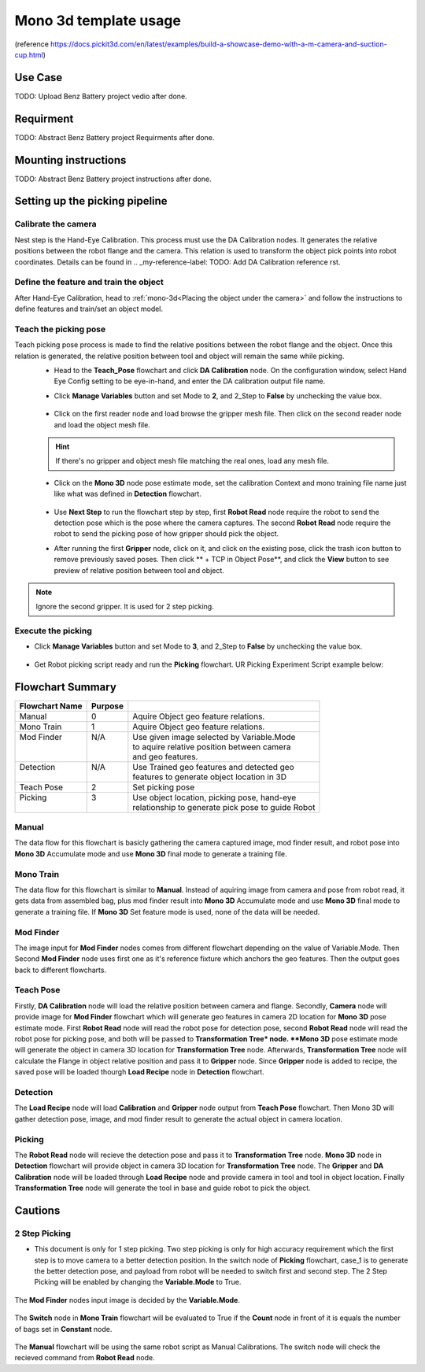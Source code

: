 Mono 3d template usage
======================

(reference https://docs.pickit3d.com/en/latest/examples/build-a-showcase-demo-with-a-m-camera-and-suction-cup.html)

Use Case 
~~~~~~~~~~~
TODO: Upload Benz Battery project vedio after done.

Requirment 
~~~~~~~~~~
TODO: Abstract Benz Battery project Requirments after done.

Mounting instructions 
~~~~~~~~~~~~~~~~~~~~~
TODO: Abstract Benz Battery project instructions after done.

Setting up the picking pipeline
~~~~~~~~~~~~~~~~~~~~~~~~~~~~~~~
Calibrate the camera 
""""""""""""""""""""
Nest step is the Hand-Eye Calibration. This process must use the DA Calibration nodes. It generates the relative positions between the robot flange and the camera. This relation is used to transform the object pick points into robot coordinates. Details can be found in .. _my-reference-label: TODO: Add DA Calibration reference rst.

Define the feature and train the object
"""""""""""""""""""""""""""""""""""""""
After Hand-Eye Calibration, head to :ref:`mono-3d<Placing the object under the camera>` and follow the instructions to define features and train/set an object model.

Teach the picking pose
""""""""""""""""""""""
Teach picking pose process is made to find the relative positions between the robot flange and the object. Once this relation is generated, the relative position between tool and object will remain the same while picking.
 * Head to the **Teach_Pose** flowchart and click **DA Calibration** node. On the configuration window, select Hand Eye Config setting to be eye-in-hand, and enter the DA calibration output file name.
 * Click **Manage Variables** button and set Mode to **2**, and 2_Step to **False** by unchecking the value box.

    .. image:: Images/mono-3d-teach-pose-variable-cali.png
        :align: center 

 * Click on the first reader node and load browse the gripper mesh file. Then click on the second reader node and load the object mesh file.

    .. image:: Images/mono-3d-teach-pose-reader.png
        :align: center 

 .. hint:: If there's no gripper and object mesh file matching the real ones, load any mesh file. 
 
 * Click on the **Mono 3D** node pose estimate mode, set the calibration Context and mono training file name just like what was defined in **Detection** flowchart.
  
    .. image:: Images/mono-3d-pose-estimate.png
        :align: center 

 * Use **Next Step** to run the flowchart step by step, first **Robot Read** node require the robot to send the detection pose which is the pose where the camera captures. The second **Robot Read** node require the robot to send the picking pose of how gripper should pick the object.

 * After running the first **Gripper** node, click on it, and click on the existing pose, click the trash icon button to remove previously saved poses. Then click ** + TCP in Object Pose**, and click the **View** button to see preview of relative position between tool and object.
    
    .. image:: Images/mono-3d-gripper.png
        :align: center 

.. note:: Ignore the second gripper. It is used for 2 step picking.

Execute the picking 
"""""""""""""""""""

* Click **Manage Variables** button and set Mode to **3**, and 2_Step to **False** by unchecking the value box.

    .. image:: Images/mono-3d-variable-picking.png
        :align: center 


* Get Robot picking script ready and run the **Picking** flowchart. UR Picking Experiment Script example below:

    .. image:: Images/mono-3d-picking-ur.png
        :align: center 

Flowchart Summary
~~~~~~~~~~~~~~~~~

+----------------+---------+----------------------------------------------------+
| Flowchart Name | Purpose |                                                    |
+================+=========+====================================================+
| Manual         | 0       | Aquire Object geo feature relations.               |
+----------------+---------+----------------------------------------------------+
| Mono Train     | 1       | Aquire Object geo feature relations.               |
+----------------+---------+----------------------------------------------------+
|| Mod Finder    || N/A    || Use given image selected by Variable.Mode         |
||               ||        || to aquire relative position between camera        |
||               ||        || and geo features.                                 |
+----------------+---------+----------------------------------------------------+
|| Detection     || N/A    || Use Trained geo features and detected geo         |
||               ||        || features to generate object location in 3D        |
+----------------+---------+----------------------------------------------------+
| Teach Pose     | 2       | Set picking pose                                   |
+----------------+---------+----------------------------------------------------+
|| Picking       || 3      || Use object location, picking pose, hand-eye       |
||               ||        || relationship to generate pick pose to guide Robot |
+----------------+---------+----------------------------------------------------+

Manual 
""""""
The data flow for this flowchart is basicly gathering the camera captured image, mod finder result, and robot pose into **Mono 3D** Accumulate mode and use **Mono 3D** final mode to generate a training file.

.. image:: Images/mono-3d-manual.png
    :align: center 

Mono Train
""""""""""
The data flow for this flowchart is similar to **Manual**. Instead of aquiring image from camera and pose from robot read, it gets data from assembled bag, plus mod finder result into **Mono 3D** Accumulate mode and use **Mono 3D** final mode to generate a training file. If **Mono 3D** Set feature mode is used, none of the data will be needed.

.. image:: Images/mono-3d-mono-train.png
    :align: center 

Mod Finder
""""""""""
The image input for **Mod Finder** nodes comes from different flowchart depending on the value of Variable.Mode. Then Second **Mod Finder** node uses first one as it's reference fixture which anchors the geo features. Then the output goes back to different flowcharts.

.. image:: Images/mono-3d-mod-finder.png
    :align: center 

Teach Pose  
""""""""""
Firstly, **DA Calibration** node will load the relative position between camera and flange. Secondly, **Camera** node will provide image for **Mod Finder** flowchart which will generate geo features in camera 2D location for **Mono 3D** pose estimate mode. First **Robot Read** node will read the robot pose for detection pose, second **Robot Read** node will read the robot pose for picking pose, and both will be passed to **Transformation Tree* node. **Mono 3D** pose estimate mode will generate the object in camera 3D location for **Transformation Tree** node. Afterwards, **Transformation Tree** node will calculate the Flange in object relative position and pass it to **Gripper** node. Since **Gripper** node is added to recipe, the saved pose will be loaded thourgh **Load Recipe** node in **Detection** flowchart.

.. image:: Images/mono-3d-teach-pose.png
    :align: center 

Detection
"""""""""
The **Load Recipe** node will load **Calibration** and **Gripper** node output from **Teach Pose** flowchart. Then Mono 3D will gather detection pose, image, and mod finder result to generate the actual object in camera location.

.. image:: Images/mono-3d-detection.png
    :align: center 

Picking
"""""""
The **Robot Read** node will recieve the detection pose and pass it to **Transformation Tree** node. **Mono 3D** node in **Detection** flowchart will provide object in camera 3D location for **Transformation Tree** node. The **Gripper** and **DA Calibration** node will be loaded through **Load Recipe** node and provide camera in tool and tool in object location. Finally **Transformation Tree** node will generate the tool in base and guide robot to pick the object.

.. image:: Images/mono-3d-picking.png
    :align: center 

Cautions
~~~~~~~~
2 Step Picking
""""""""""""""
* This document is only for 1 step picking. Two step picking is only for high accuracy requirement which the first step is to move camera to a better detection position. In the switch node of **Picking** flowchart, case_1 is to generate the better detection pose, and payload from robot will be needed to switch first and second step. The 2 Step Picking will be enabled by changing the **Variable.Mode** to True.

    .. image:: Images/mono-3d-picking-switch.png
        :align: center 

The **Mod Finder** nodes input image is decided by the **Variable.Mode**.

    .. image:: Images/mono-3d-mod-finder-expression.png
        :align: center 

The **Switch** node in **Mono Train** flowchart will be evaluated to True if the **Count** node in front of it is equals the number of bags set in **Constant** node.

    .. image:: Images/mono-3d-mono-train-switch.png
        :align: center 

The **Manual** flowchart will be using the same robot script as Manual Calibrations. The switch node will check the recieved command from **Robot Read** node.
